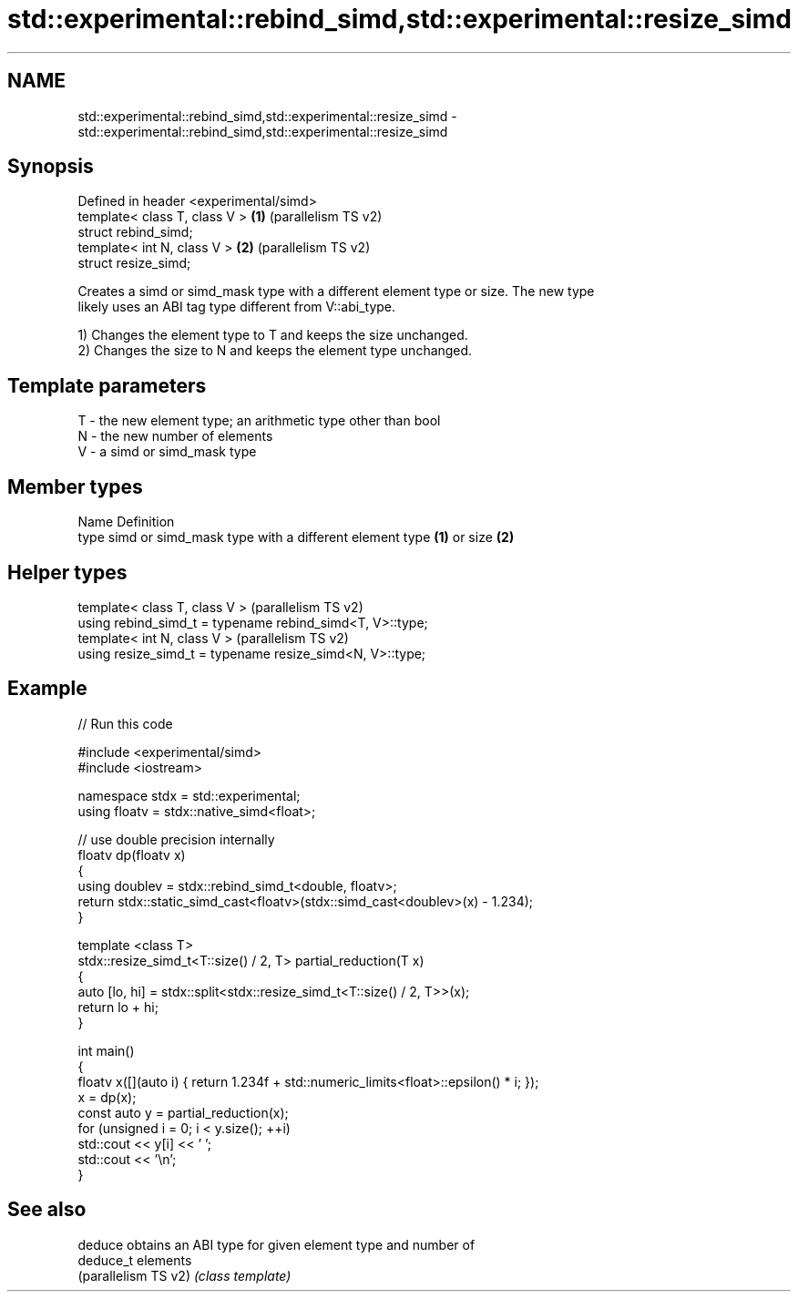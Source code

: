 .TH std::experimental::rebind_simd,std::experimental::resize_simd 3 "2021.11.17" "http://cppreference.com" "C++ Standard Libary"
.SH NAME
std::experimental::rebind_simd,std::experimental::resize_simd \- std::experimental::rebind_simd,std::experimental::resize_simd

.SH Synopsis
   Defined in header <experimental/simd>
   template< class T, class V >          \fB(1)\fP (parallelism TS v2)
   struct rebind_simd;
   template< int N, class V >            \fB(2)\fP (parallelism TS v2)
   struct resize_simd;

   Creates a simd or simd_mask type with a different element type or size. The new type
   likely uses an ABI tag type different from V::abi_type.

   1) Changes the element type to T and keeps the size unchanged.
   2) Changes the size to N and keeps the element type unchanged.

.SH Template parameters

   T - the new element type; an arithmetic type other than bool
   N - the new number of elements
   V - a simd or simd_mask type

.SH Member types

   Name Definition
   type simd or simd_mask type with a different element type \fB(1)\fP or size \fB(2)\fP

.SH Helper types

   template< class T, class V >                             (parallelism TS v2)
   using rebind_simd_t = typename rebind_simd<T, V>::type;
   template< int N, class V >                               (parallelism TS v2)
   using resize_simd_t = typename resize_simd<N, V>::type;

.SH Example


// Run this code

 #include <experimental/simd>
 #include <iostream>

 namespace stdx = std::experimental;
 using floatv = stdx::native_simd<float>;

 // use double precision internally
 floatv dp(floatv x)
 {
     using doublev = stdx::rebind_simd_t<double, floatv>;
     return stdx::static_simd_cast<floatv>(stdx::simd_cast<doublev>(x) - 1.234);
 }

 template <class T>
 stdx::resize_simd_t<T::size() / 2, T> partial_reduction(T x)
 {
     auto [lo, hi] = stdx::split<stdx::resize_simd_t<T::size() / 2, T>>(x);
     return lo + hi;
 }

 int main()
 {
     floatv x([](auto i) { return 1.234f + std::numeric_limits<float>::epsilon() * i; });
     x = dp(x);
     const auto y = partial_reduction(x);
     for (unsigned i = 0; i < y.size(); ++i)
         std::cout << y[i] << ' ';
     std::cout << '\\n';
 }

.SH See also

   deduce              obtains an ABI type for given element type and number of
   deduce_t            elements
   (parallelism TS v2) \fI(class template)\fP
